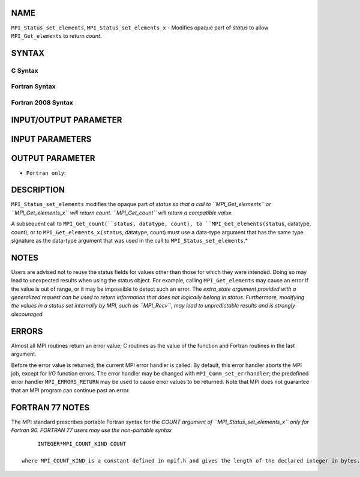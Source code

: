NAME
----

``MPI_Status_set_elements``, ``MPI_Status_set_elements_x`` - Modifies
opaque part of *status* to allow ``MPI_Get_elements`` to return *count*.

SYNTAX
------

C Syntax
~~~~~~~~

.. code-block:: c
   :linenos:

   #include <mpi.h>
   int MPI_Status_set_elements(MPI_Status *status, MPI_Datatype datatype, int count)
   int MPI_Status_set_elements_x(MPI_Status *status, MPI_Datatype datatype, MPI_Count count)

Fortran Syntax
~~~~~~~~~~~~~~

.. code-block:: fortran
   :linenos:

   USE MPI
   ! or the older form: INCLUDE 'mpif.h'
   MPI_STATUS_SET_ELEMENTS(STATUS, DATATYPE, COUNT, IERROR)
   	INTEGER	STATUS(MPI_STATUS_SIZE), DATATYPE, COUNT, IERROR
   MPI_STATUS_SET_ELEMENTS_X(STATUS, DATATYPE, COUNT, IERROR)
   	INTEGER	STATUS(MPI_STATUS_SIZE), DATATYPE
           INTEGER(KIND=MPI_COUNT_KIND) COUNT
           INTEGER IERROR

Fortran 2008 Syntax
~~~~~~~~~~~~~~~~~~~

.. code-block:: fortran
   :linenos:

   USE mpi_f08
   MPI_Status_set_elements(status, datatype, count, ierror)
   	TYPE(MPI_Status), INTENT(INOUT) :: status
   	TYPE(MPI_Datatype), INTENT(IN) :: datatype
   	INTEGER, INTENT(IN) :: count
   	INTEGER, OPTIONAL, INTENT(OUT) :: ierror
   MPI_Status_set_elements_x(status, datatype, count, ierror)
   	TYPE(MPI_Status), INTENT(INOUT) :: status
   	TYPE(MPI_Datatype), INTENT(IN) :: datatype
   	INTEGER(KIND = MPI_COUNT_KIND), INTENT(IN) :: count
   	INTEGER, OPTIONAL, INTENT(OUT) :: ierror

INPUT/OUTPUT PARAMETER
----------------------


INPUT PARAMETERS
----------------



OUTPUT PARAMETER
----------------

* ``Fortran only``: 

DESCRIPTION
-----------

``MPI_Status_set_elements`` modifies the opaque part of *status so that a
call to ``MPI_Get_elements`` or ``MPI_Get_elements_x`` will return count.
``MPI_Get_count`` will return a compatible value.*

A subsequent call to ``MPI_Get_count(``status, datatype, count), to
``MPI_Get_elements(status``, datatype, count), or to
``MPI_Get_elements_x(status``, datatype, count) must use a data-type
argument that has the same type signature as the data-type argument that
was used in the call to ``MPI_Status_set_elements``.*

NOTES
-----

Users are advised not to reuse the status fields for values other than
those for which they were intended. Doing so may lead to unexpected
results when using the status object. For example, calling
``MPI_Get_elements`` may cause an error if the value is out of range, or it
may be impossible to detect such an error. The *extra_state argument
provided with a generalized request can be used to return information
that does not logically belong in status. Furthermore, modifying the
values in a status set internally by MPI, such as ``MPI_Recv``, may lead to
unpredictable results and is strongly discouraged.*

ERRORS
------

Almost all MPI routines return an error value; C routines as the value
of the function and Fortran routines in the last argument.

Before the error value is returned, the current MPI error handler is
called. By default, this error handler aborts the MPI job, except for
I/O function errors. The error handler may be changed with
``MPI_Comm_set_errhandler``; the predefined error handler ``MPI_ERRORS_RETURN``
may be used to cause error values to be returned. Note that MPI does not
guarantee that an MPI program can continue past an error.

FORTRAN 77 NOTES
----------------

The MPI standard prescribes portable Fortran syntax for the *COUNT
argument of ``MPI_Status_set_elements_x`` only for Fortran 90. FORTRAN 77
users may use the non-portable syntax*

::

        INTEGER*MPI_COUNT_KIND COUNT

   where MPI_COUNT_KIND is a constant defined in mpif.h and gives the length of the declared integer in bytes.

